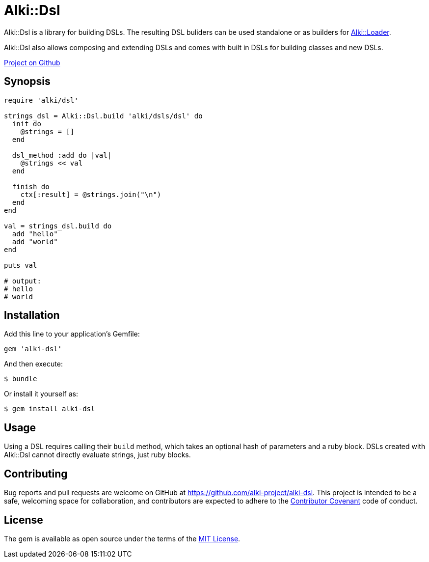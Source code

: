 = Alki::Dsl

Alki::Dsl is a library for building DSLs. The resulting DSL buliders can be used standalone or as builders for
link:alki-loader.adoc[Alki::Loader].

Alki::Dsl also allows composing and extending DSLs and comes with built in DSLs for building classes and
new DSLs.

https://github.com/alki-projects/alki-dsl[Project on Github]

== Synopsis

```ruby
require 'alki/dsl'

strings_dsl = Alki::Dsl.build 'alki/dsls/dsl' do
  init do
    @strings = []
  end

  dsl_method :add do |val|
    @strings << val
  end

  finish do
    ctx[:result] = @strings.join("\n")
  end
end

val = strings_dsl.build do
  add "hello"
  add "world"
end

puts val

# output:
# hello
# world
```

== Installation

Add this line to your application's Gemfile:

```ruby
gem 'alki-dsl'
```

And then execute:

    $ bundle

Or install it yourself as:

    $ gem install alki-dsl

== Usage

Using a DSL requires calling their `build` method,
which takes an optional hash of parameters and a ruby block.
DSLs created with Alki::Dsl cannot directly evaluate strings,
just ruby blocks.

== Contributing

Bug reports and pull requests are welcome on GitHub at https://github.com/alki-project/alki-dsl. This project is intended to be a safe, welcoming space for collaboration, and contributors are expected to adhere to the http://contributor-covenant.org[Contributor Covenant] code of conduct.


== License

The gem is available as open source under the terms of the http://opensource.org/licenses/MIT[MIT License].

